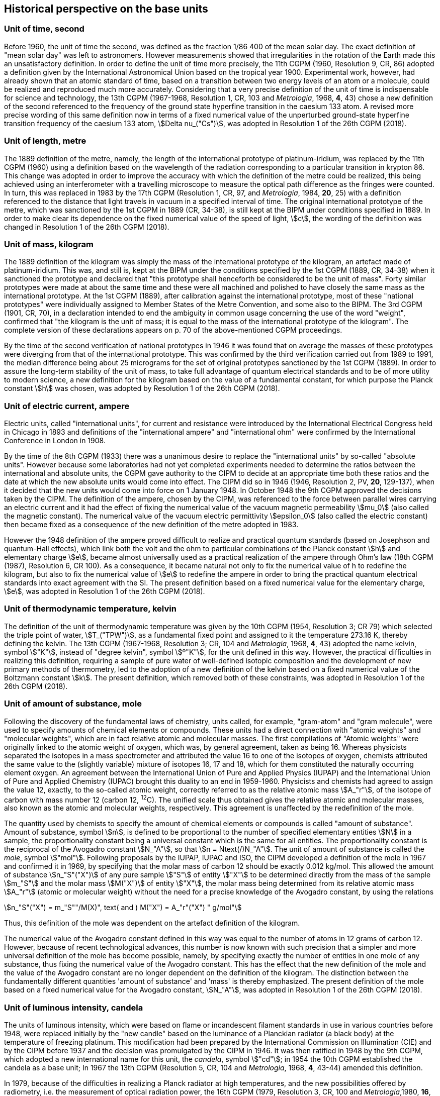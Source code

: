 == Historical perspective on the base units

=== Unit of time, second

Before 1960, the unit of time the second, was defined as the fraction 1/86 400 of the mean solar day. The exact definition of "mean solar day" was left to astronomers. However measurements showed that irregularities in the rotation of the Earth made this an unsatisfactory definition. In order to define the unit of time more precisely, the 11th CGPM (1960, Resolution 9, CR, 86) adopted a definition given by the International Astronomical Union based on the tropical year 1900. Experimental work, however, had already shown that an atomic standard of time, based on a transition between two energy levels of an atom or a molecule, could be realized and reproduced much more accurately. Considering that a very precise definition of the unit of time is indispensable for science and technology, the 13th CGPM (1967-1968, Resolution 1, CR, 103 and _Metrologia_, 1968, *4*, 43) chose a new definition of the second referenced to the frequency of the ground state hyperfine transition in the caesium 133 atom. A revised more precise wording of this same definition now in terms of a fixed numerical value of the unperturbed ground-state hyperfine transition frequency of the caesium 133 atom, stem:[Delta nu_("Cs")], was adopted in Resolution 1 of the 26th CGPM (2018).

=== Unit of length, metre

The 1889 definition of the metre, namely, the length of the international prototype of platinum-iridium, was replaced by the 11th CGPM (1960) using a definition based on the wavelength of the radiation corresponding to a particular transition in krypton 86. This change was adopted in order to improve the accuracy with which the definition of the metre could be realized, this being achieved using an interferometer with a travelling microscope to measure the optical path difference as the fringes were counted. In turn, this was replaced in 1983 by the 17th CGPM (Resolution 1, CR, 97, and _Metrologia_, 1984, *20*, 25) with a definition referenced to the distance that light travels in vacuum in a specified interval of time. The original international prototype of the metre, which was sanctioned by the 1st CGPM in 1889 (CR, 34-38), is still kept at the BIPM under conditions specified in 1889. In order to make clear its dependence on the fixed numerical value of the speed of light, stem:[c], the wording of the definition was changed in Resolution 1 of the 26th CGPM (2018).

=== Unit of mass, kilogram

The 1889 definition of the kilogram was simply the mass of the international prototype of the kilogram, an artefact made of platinum-iridium. This was, and still is, kept at the BIPM under the conditions specified by the 1st CGPM (1889, CR, 34-38) when it sanctioned the prototype and declared that "this prototype shall henceforth be considered to be the unit of mass". Forty similar prototypes were made at about the same time and these were all machined and polished to have closely the same mass as the international prototype. At the 1st CGPM (1889), after calibration against the international prototype, most of these "national prototypes" were individually assigned to Member States of the Metre Convention, and some also to the BIPM. The 3rd CGPM (1901, CR, 70), in a declaration intended to end the ambiguity in common usage concerning the use of the word "weight", confirmed that "the kilogram is the unit of mass; it is equal to the mass of the international prototype of the kilogram". The complete version of these declarations appears on p. 70 of the above-mentioned CGPM proceedings.

By the time of the second verification of national prototypes in 1946 it was found that on average the masses of these prototypes were diverging from that of the international prototype. This was confirmed by the third verification carried out from 1989 to 1991, the median difference being about 25 micrograms for the set of original prototypes sanctioned by the 1st CGPM (1889). In order to assure the long-term stability of the unit of mass, to take full advantage of quantum electrical standards and to be of more utility to modern science, a new definition for the kilogram based on the value of a fundamental constant, for which purpose the Planck constant stem:[h] was chosen, was adopted by Resolution 1 of the 26th CGPM (2018).

=== Unit of electric current, ampere

Electric units, called "international units", for current and resistance were introduced by the International Electrical Congress held in Chicago in 1893 and definitions of the "international ampere" and "international ohm" were confirmed by the International Conference in London in 1908.

By the time of the 8th CGPM (1933) there was a unanimous desire to replace the "international units" by so-called "absolute units". However because some laboratories had not yet completed experiments needed to determine the ratios between the international and absolute units, the CGPM gave authority to the CIPM to decide at an appropriate time both these ratios and the date at which the new absolute units would come into effect. The CIPM did so in 1946 (1946, Resolution 2, PV, *20*, 129-137), when it decided that the new units would come into force on 1 January 1948. In October 1948 the 9th CGPM approved the decisions taken by the CIPM. The definition of the ampere, chosen by the CIPM, was referenced to the force between parallel wires carrying an electric current and it had the effect of fixing the numerical value of the vacuum magnetic permeability stem:[mu_0] (also called the magnetic constant). The numerical value of the vacuum electric permittivity stem:[epsilon_0] (also called the electric constant) then became fixed as a consequence of the new definition of the metre adopted in 1983.

However the 1948 definition of the ampere proved difficult to realize and practical quantum standards (based on Josephson and quantum-Hall effects), which link both the volt and the ohm to particular combinations of the Planck constant stem:[h] and elementary charge stem:[e], became almost universally used as a practical realization of the ampere through Ohm's law (18th CGPM (1987), Resolution 6, CR 100). As a consequence, it became natural not only to fix the numerical value of h to redefine the kilogram, but also to fix the numerical value of stem:[e] to redefine the ampere in order to bring the practical quantum electrical standards into exact agreement with the SI. The present definition based on a fixed numerical value for the elementary charge, stem:[e], was adopted in Resolution 1 of the 26th CGPM (2018).

=== Unit of thermodynamic temperature, kelvin

The definition of the unit of thermodynamic temperature was given by the 10th CGPM (1954, Resolution 3; CR 79) which selected the triple point of water, stem:[T_("TPW")], as a fundamental fixed point and assigned to it the temperature 273.16 K, thereby defining the kelvin. The 13th CGPM (1967-1968, Resolution 3; CR, 104 and _Metrologia_, 1968, *4*, 43) adopted the name kelvin, symbol stem:["K"], instead of "degree kelvin", symbol stem:[º"K"], for the unit defined in this way. However, the practical difficulties in realizing this definition, requiring a sample of pure water of well-defined isotopic composition and the development of new primary methods of thermometry, led to the adoption of a new definition of the kelvin based on a fixed numerical value of the Boltzmann constant stem:[k]. The present definition, which removed both of these constraints, was adopted in Resolution 1 of the 26th CGPM (2018).

=== Unit of amount of substance, mole

Following the discovery of the fundamental laws of chemistry, units called, for example, "gram-atom" and "gram molecule", were used to specify amounts of chemical elements or compounds. These units had a direct connection with "atomic weights" and "molecular weights", which are in fact relative atomic and molecular masses. The first compilations of "Atomic weights" were originally linked to the atomic weight of oxygen, which was, by general agreement, taken as being 16. Whereas physicists separated the isotopes in a mass spectrometer and attributed the value 16 to one of the isotopes of oxygen, chemists attributed the same value to the (slightly variable) mixture of isotopes 16, 17 and 18, which for them constituted the naturally occurring element oxygen. An agreement between the International Union of Pure and Applied Physics (IUPAP) and the International Union of Pure and Applied Chemistry (IUPAC) brought this duality to an end in 1959-1960. Physicists and chemists had agreed to assign the value 12, exactly, to the so-called atomic weight, correctly referred to as the relative atomic mass stem:[A_"r"], of the isotope of carbon with mass number 12 (carbon 12, ^12^C). The unified scale thus obtained gives the relative atomic and molecular masses, also known as the atomic and molecular weights, respectively. This agreement is unaffected by the redefinition of the mole.

The quantity used by chemists to specify the amount of chemical elements or compounds is called "amount of substance". Amount of substance, symbol stem:[n], is defined to be proportional to the number of specified elementary entities stem:[N] in a sample, the proportionality constant being a universal constant which is the same for all entities. The proportionality constant is the reciprocal of the Avogadro constant stem:[N_"A"], so that stem:[n = Ntext(/)N_"A"]. The unit of amount of substance is called the _mole_, symbol stem:["mol"]. Following proposals by the IUPAP, IUPAC and ISO, the CIPM developed a definition of the mole in 1967 and confirmed it in 1969, by specifying that the molar mass of carbon 12 should be exactly 0.012 kg/mol. This allowed the amount of substance stem:[n_"S"("X")] of any pure sample stem:["S"] of entity stem:["X"] to be determined directly from the mass of the sample stem:[m_"S"] and the molar mass stem:[M("X")] of entity stem:["X"], the molar mass being determined from its relative atomic mass stem:[A_"r"] (atomic or molecular weight) without the need for a precise knowledge of the Avogadro constant, by using the relations

[stem%unnumbered]
++++
n_"S"("X") = m_"S""/M(X)", text( and ) M("X") = A_"r"("X") " g/mol"
++++

Thus, this definition of the mole was dependent on the artefact definition of the kilogram.

The numerical value of the Avogadro constant defined in this way was equal to the number of atoms in 12 grams of carbon 12. However, because of recent technological advances, this number is now known with such precision that a simpler and more universal definition of the mole has become possible, namely, by specifying exactly the number of entities in one mole of any substance, thus fixing the numerical value of the Avogadro constant. This has the effect that the new definition of the mole and the value of the Avogadro constant are no longer dependent on the definition of the kilogram. The distinction between the fundamentally different quantities 'amount of substance' and 'mass' is thereby emphasized. The present definition of the mole based on a fixed numerical value for the Avogadro constant, stem:[N_"A"], was adopted in Resolution 1 of the 26th CGPM (2018).

=== Unit of luminous intensity, candela

The units of luminous intensity, which were based on flame or incandescent filament standards in use in various countries before 1948, were replaced initially by the "new candle" based on the luminance of a Planckian radiator (a black body) at the temperature of freezing platinum. This modification had been prepared by the International Commission on Illumination (CIE) and by the CIPM before 1937 and the decision was promulgated by the CIPM in 1946. It was then ratified in 1948 by the 9th CGPM, which adopted a new international name for this unit, the _candela_, symbol stem:["cd"]; in 1954 the 10th CGPM established the candela as a base unit; In 1967 the 13th CGPM (Resolution 5, CR, 104 and _Metrologia_, 1968, *4*, 43-44) amended this definition.

In 1979, because of the difficulties in realizing a Planck radiator at high temperatures, and the new possibilities offered by radiometry, i.e. the measurement of optical radiation power, the 16th CGPM (1979, Resolution 3, CR, 100 and _Metrologia_,1980, *16*, 56) adopted a new definition of the candela.

The present definition of the candela uses a fixed numerical value for the luminous efficacy of monochromatic radiation of frequency stem:[540 times 10^(12) " Hz", text( ) K_("cd")], adopted in Resolution 1 of the 26th CGPM (2018).